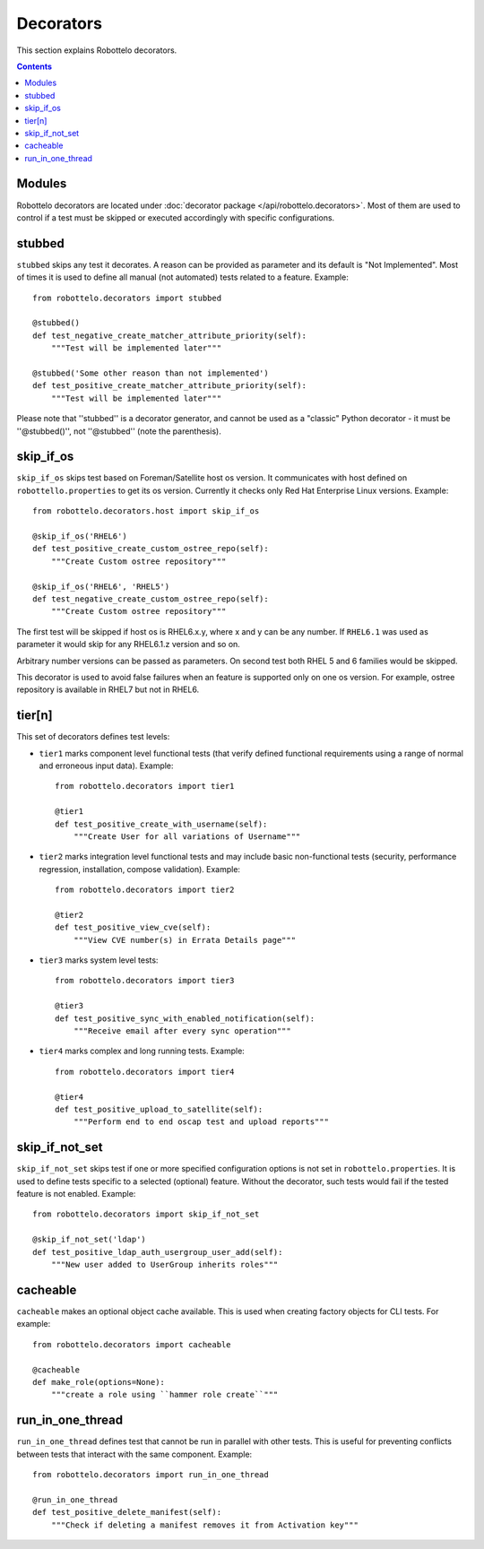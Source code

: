 Decorators
==========

This section explains Robottelo decorators.

.. contents::

Modules
-------

Robottelo decorators are located under
:doc:`decorator package </api/robottelo.decorators>`. Most of them are used to
control if a test must be skipped or executed accordingly with specific
configurations.

stubbed
-------

``stubbed`` skips any test it decorates. A reason can be provided as parameter
and its default is "Not Implemented". Most of times it is used to define all
manual (not automated) tests related to a feature. Example::

    from robottelo.decorators import stubbed

    @stubbed()
    def test_negative_create_matcher_attribute_priority(self):
        """Test will be implemented later"""

    @stubbed('Some other reason than not implemented')
    def test_positive_create_matcher_attribute_priority(self):
        """Test will be implemented later"""

Please note that ''stubbed'' is a decorator generator, and cannot be used as a
"classic" Python decorator - it must be ''\@stubbed()'', not ''\@stubbed''
(note the parenthesis).

skip_if_os
----------

``skip_if_os`` skips test based on Foreman/Satellite host os version. It
communicates with host defined on ``robottello.properties`` to get its os
version. Currently it checks only Red Hat Enterprise Linux versions. Example::

    from robottelo.decorators.host import skip_if_os

    @skip_if_os('RHEL6')
    def test_positive_create_custom_ostree_repo(self):
        """Create Custom ostree repository"""

    @skip_if_os('RHEL6', 'RHEL5')
    def test_negative_create_custom_ostree_repo(self):
        """Create Custom ostree repository"""

The first test will be skipped if host os is RHEL6.x.y, where x and y can be
any number. If ``RHEL6.1`` was used as parameter it would skip for any
RHEL6.1.z version and so on.

Arbitrary number versions can be passed as parameters. On second test both RHEL
5 and 6 families would be skipped.

This decorator is used to avoid false failures when an feature is supported
only on one os version. For example, ostree repository is available
in RHEL7 but not in RHEL6.

tier[n]
---------

This set of decorators defines test levels:

* ``tier1`` marks component level functional tests (that verify defined functional requirements using a range of normal and erroneous input data). Example::

    from robottelo.decorators import tier1

    @tier1
    def test_positive_create_with_username(self):
        """Create User for all variations of Username"""

* ``tier2`` marks integration level functional tests and may include basic non-functional tests (security, performance regression, installation, compose validation). Example::

    from robottelo.decorators import tier2

    @tier2
    def test_positive_view_cve(self):
        """View CVE number(s) in Errata Details page"""

* ``tier3`` marks system level tests::

    from robottelo.decorators import tier3

    @tier3
    def test_positive_sync_with_enabled_notification(self):
        """Receive email after every sync operation"""

* ``tier4`` marks complex and long running tests. Example::

    from robottelo.decorators import tier4

    @tier4
    def test_positive_upload_to_satellite(self):
        """Perform end to end oscap test and upload reports"""

skip_if_not_set
---------------

``skip_if_not_set`` skips test if one or more specified configuration options is not set in ``robottelo.properties``. It is used to define tests specific to a selected (optional) feature. Without the decorator, such tests would fail if the tested feature is not enabled. Example::

    from robottelo.decorators import skip_if_not_set

    @skip_if_not_set('ldap')
    def test_positive_ldap_auth_usergroup_user_add(self):
        """New user added to UserGroup inherits roles"""

cacheable
---------

``cacheable`` makes an optional object cache available. This is used when creating factory objects for CLI tests. For example::

    from robottelo.decorators import cacheable

    @cacheable
    def make_role(options=None):
        """create a role using ``hammer role create``"""

run_in_one_thread
-----------------

``run_in_one_thread`` defines test that cannot be run in parallel with other tests. This is useful for preventing conflicts between tests that interact with the same component. Example::

    from robottelo.decorators import run_in_one_thread

    @run_in_one_thread
    def test_positive_delete_manifest(self):
        """Check if deleting a manifest removes it from Activation key"""
